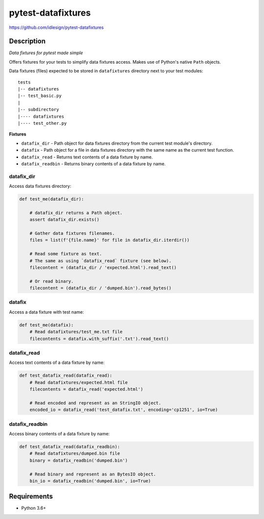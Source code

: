 pytest-datafixtures
===================
https://github.com/idlesign/pytest-datafixtures

|release| |lic| |ci| |coverage|

.. |release| image:: https://img.shields.io/pypi/v/pytest-datafixtures.svg
    :target: https://pypi.python.org/pypi/pytest-datafixtures

.. |lic| image:: https://img.shields.io/pypi/l/pytest-datafixtures.svg
    :target: https://pypi.python.org/pypi/pytest-datafixtures

.. |ci| image:: https://img.shields.io/travis/idlesign/pytest-datafixtures/master.svg
    :target: https://travis-ci.org/idlesign/pytest-datafixtures

.. |coverage| image:: https://img.shields.io/coveralls/idlesign/pytest-datafixtures/master.svg
    :target: https://coveralls.io/r/idlesign/pytest-datafixtures


Description
-----------

*Data fixtures for pytest made simple*

Offers fixtures for your tests to simplify data fixtures access.
Makes use of Python's native ``Path`` objects.

Data fixtures (files) expected to be stored in ``datafixtures`` directory next to your test modules::

    tests
    |-- datafixtures
    |-- test_basic.py
    |
    |-- subdirectory
    |---- datafixtures
    |---- test_other.py



**Fixtures**

* ``datafix_dir`` - Path object for data fixtures directory from the current test module's directory.
* ``datafix`` - Path object for a file in data fixtures directory with the same name as the current test function.
* ``datafix_read`` - Returns text contents of a data fixture by name.
* ``datafix_readbin`` - Returns binary contents of a data fixture by name.


datafix_dir
~~~~~~~~~~~~~~~

Access data fixtures directory:

.. code-block:: python

    def test_me(datafix_dir):

        # datafix_dir returns a Path object.
        assert datafix_dir.exists()

        # Gather data fixtures filenames.
        files = list(f'{file.name}' for file in datafix_dir.iterdir())

        # Read some fixture as text.
        # The same as using `datafix_read` fixture (see below).
        filecontent = (datafix_dir / 'expected.html').read_text()

        # Or read binary.
        filecontent = (datafix_dir / 'dumped.bin').read_bytes()


datafix
~~~~~~~

Access a data fixture with test name:

.. code-block:: python

    def test_me(datafix):
        # Read datafixtures/test_me.txt file
        filecontents = datafix.with_suffix('.txt').read_text()


datafix_read
~~~~~~~~~~~~

Access text contents of a data fixture by name:

.. code-block:: python

    def test_datafix_read(datafix_read):
        # Read datafixtures/expected.html file
        filecontents = datafix_read('expected.html')

        # Read encoded and represent as an StringIO object.
        encoded_io = datafix_read('test_datafix.txt', encoding='cp1251', io=True)


datafix_readbin
~~~~~~~~~~~~~~~

Access binary contents of a data fixture by name:

.. code-block:: python

    def test_datafix_read(datafix_readbin):
        # Read datafixtures/dumped.bin file
        binary = datafix_readbin('dumped.bin')

        # Read binary and represent as an BytesIO object.
        bin_io = datafix_readbin('dumped.bin', io=True)



Requirements
------------
* Python 3.6+
